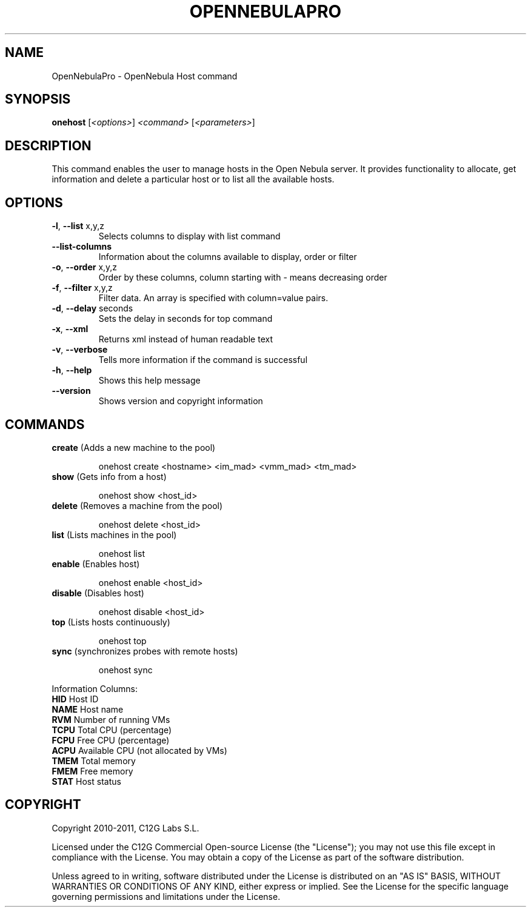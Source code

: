 .\" DO NOT MODIFY THIS FILE!  It was generated by help2man 1.37.1.
.TH OPENNEBULAPRO "1" "May 2011" "OpenNebulaPro 2.2.0" "User Commands"
.SH NAME
OpenNebulaPro \- OpenNebula Host command
.SH SYNOPSIS
.B onehost
[\fI<options>\fR] \fI<command> \fR[\fI<parameters>\fR]
.SH DESCRIPTION

This command enables the user to manage hosts in the Open Nebula server. It
provides functionality to allocate, get information and delete a particular
host or to list all the available hosts.
.SH OPTIONS
.TP
\fB\-l\fR, \fB\-\-list\fR x,y,z
Selects columns to display with list
command
.TP
\fB\-\-list\-columns\fR
Information about the columns available
to display, order or filter
.TP
\fB\-o\fR, \fB\-\-order\fR x,y,z
Order by these columns, column starting
with \- means decreasing order
.TP
\fB\-f\fR, \fB\-\-filter\fR x,y,z
Filter data. An array is specified
with column=value pairs.
.TP
\fB\-d\fR, \fB\-\-delay\fR seconds
Sets the delay in seconds for top
command
.TP
\fB\-x\fR, \fB\-\-xml\fR
Returns xml instead of human readable text
.TP
\fB\-v\fR, \fB\-\-verbose\fR
Tells more information if the command
is successful
.TP
\fB\-h\fR, \fB\-\-help\fR
Shows this help message
.TP
\fB\-\-version\fR
Shows version and copyright information
.SH COMMANDS
.TP
\fBcreate\fR (Adds a new machine to the pool)
.IP
onehost create <hostname> <im_mad> <vmm_mad> <tm_mad>
.TP
\fBshow\fR (Gets info from a host)
.IP
onehost show <host_id>
.TP
\fBdelete\fR (Removes a machine from the pool)
.IP
onehost delete <host_id>
.TP
\fBlist\fR (Lists machines in the pool)
.IP
onehost list
.TP
\fBenable\fR (Enables host)
.IP
onehost enable <host_id>
.TP
\fBdisable\fR (Disables host)
.IP
onehost disable <host_id>
.TP
\fBtop\fR (Lists hosts continuously)
.IP
onehost top
.TP
\fBsync\fR (synchronizes probes with remote hosts)
.IP
onehost sync
.PP
Information Columns:
.TP
\fBHID\fR    Host ID
.TP
\fBNAME\fR   Host name
.TP
\fBRVM\fR    Number of running VMs
.TP
\fBTCPU\fR   Total CPU (percentage)
.TP
\fBFCPU\fR   Free CPU (percentage)
.TP
\fBACPU\fR   Available CPU (not allocated by VMs)
.TP
\fBTMEM\fR   Total memory
.TP
\fBFMEM\fR   Free memory
.TP
\fBSTAT\fR   Host status
.SH COPYRIGHT
Copyright 2010\-2011, C12G Labs S.L.
.PP
Licensed under the C12G Commercial Open\-source License (the
"License"); you may not use this file except in compliance
with the License. You may obtain a copy of the License as part
of the software distribution.
.PP
Unless agreed to in writing, software distributed under the
License is distributed on an "AS IS" BASIS, WITHOUT WARRANTIES
OR CONDITIONS OF ANY KIND, either express or implied. See the
License for the specific language governing permissions and
limitations under the License.
